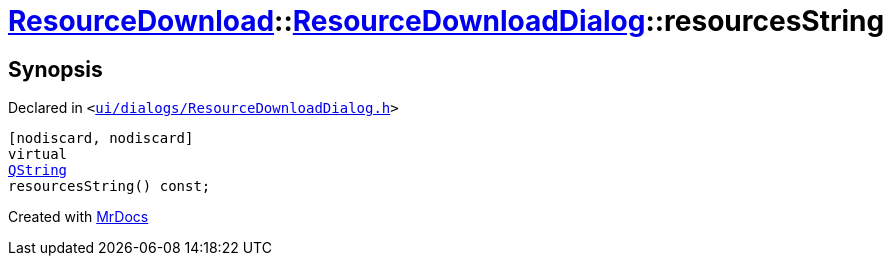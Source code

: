 [#ResourceDownload-ResourceDownloadDialog-resourcesString]
= xref:ResourceDownload.adoc[ResourceDownload]::xref:ResourceDownload/ResourceDownloadDialog.adoc[ResourceDownloadDialog]::resourcesString
:relfileprefix: ../../
:mrdocs:


== Synopsis

Declared in `&lt;https://github.com/PrismLauncher/PrismLauncher/blob/develop/launcher/ui/dialogs/ResourceDownloadDialog.h#L59[ui&sol;dialogs&sol;ResourceDownloadDialog&period;h]&gt;`

[source,cpp,subs="verbatim,replacements,macros,-callouts"]
----
[nodiscard, nodiscard]
virtual
xref:QString.adoc[QString]
resourcesString() const;
----



[.small]#Created with https://www.mrdocs.com[MrDocs]#
